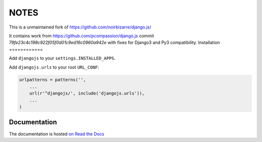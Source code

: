 =====
NOTES
=====

This is a unmaintained fork of https://github.com/noirbizarre/django.js/

It contains work from https://github.com/pcompassion/django.js commit `79fe23c4c198c922f05f0d01c9ed16c0960a942e` with fixes for Django3 and Py3 compatibility.
Installation
============

Add ``djangojs`` to your ``settings.INSTALLED_APPS``.

Add ``djangojs.urls`` to your root ``URL_CONF``:

.. code-block:: python

    urlpatterns = patterns('',
        ...
        url(r'^djangojs/', include('djangojs.urls')),
        ...
    )


Documentation
=============

The documentation is hosted `on Read the Docs <http://djangojs.readthedocs.org/en/latest/>`_
